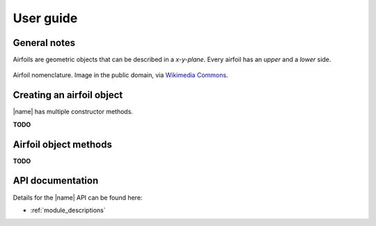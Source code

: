 .. _detailed_user_guide:

User guide
==========

General notes
-------------

Airfoils are geometric objects that can be described in a *x-y-plane*. Every airfoil has an *upper* and a *lower* side.

.. figure:: ../_static/images/airfoil_nomenclature.svg
    :width: 700 px
    :align: center
    :target: https://github.com/airinnova/airfoils
    :alt: Example

    Airfoil nomenclature. Image in the public domain, via `Wikimedia Commons <https://commons.wikimedia.org/wiki/File:Wing_profile_nomenclature.svg>`_.

.. seealso::

    For general airfoil information and nomenclature see:

    * https://en.wikipedia.org/wiki/Airfoil

Creating an airfoil object
--------------------------

|name| has multiple constructor methods.

**TODO**

.. image:: ../_static/images/example.png
    :width: 600 px
    :target: https://github.com/airinnova/airfoils
    :alt: Example


Airfoil object methods
----------------------

**TODO**

API documentation
-----------------

Details for the |name| API can be found here:

* :ref:`module_descriptions`
